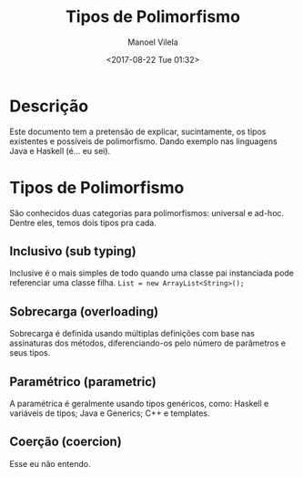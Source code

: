 #+STARTUP: showall align
#+OPTIONS: todo:nil tasks:in-progress
#+AUTHOR: Manoel Vilela
#+DATE: <2017-08-22 Tue 01:32>
#+TITLE: Tipos de Polimorfismo
#+EXCLUDE_TAGS: TOC_3

* Table of Contents                                                   :TOC_3:
:PROPERTIES:
:CUSTOM_ID: toc-org
:END:
- [[#descrição][Descrição]]
- [[#tipos-de-polimorfismo][Tipos de Polimorfismo]]
  - [[#inclusivo-sub-typing][Inclusivo (sub typing)]]
  - [[#sobrecarga-overloading][Sobrecarga (overloading)]]
  - [[#paramétrico-parametric][Paramétrico (parametric)]]
  - [[#coerção-coercion][Coerção (coercion)]]

* Descrição

Este documento tem a pretensão de explicar, sucintamente, os tipos existentes e possíveis de polimorfismo.
Dando exemplo nas linguagens Java e Haskell (é... eu sei).

* Tipos de Polimorfismo

São conhecidos duas categorias para polimorfismos: universal e ad-hoc. Dentre eles,
temos dois tipos pra cada.

[[file:polymorphism-types.png]]

** DONE Inclusivo (sub typing)
   CLOSED: [2017-08-22 Tue 01:52]

Inclusive é o mais simples de todo quando uma classe pai instanciada pode referenciar uma classe filha.
~List = new ArrayList<String>();~

** DONE Sobrecarga (overloading)
   CLOSED: [2017-08-22 Tue 01:52]

Sobrecarga é definida usando múltiplas definições com base nas assinaturas dos métodos, diferenciando-os pelo número de parâmetros
e seus tipos.

** DONE Paramétrico (parametric)
   CLOSED: [2017-08-22 Tue 01:52]

A paramétrica é geralmente usando tipos genéricos, como: Haskell e variáveis de tipos; Java e Generics; C++ e templates.


** TODO Coerção (coercion)

Esse eu não entendo.
